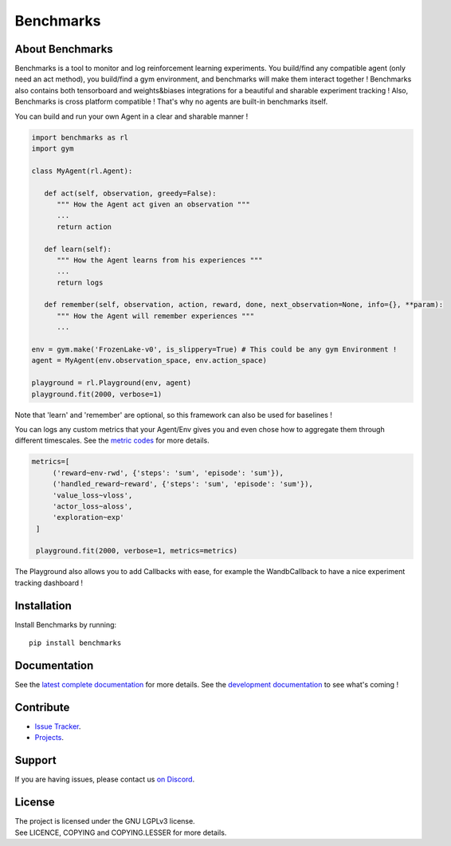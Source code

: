 Benchmarks
==========

.. image:: https://github.com/MathisFederico/LearnRL/actions/workflows/python-tests.yml/badge.svg?branch=dev
   :alt: Pytest badge
   :target: https://github.com/MathisFederico/LearnRL/actions/workflows/python-tests.yml


.. image:: https://img.shields.io/endpoint?url=https%3A%2F%2Fgist.githubusercontent.com%2FMathisFederico%2F00ce73155619a4544884ca6d251954b3%2Fraw%2Flearnrl_pylint_badge.json
   :alt: Pylint badge
   :target: https://github.com/MathisFederico/LearnRL/actions/workflows/python-pylint.yml


.. image:: https://img.shields.io/endpoint?url=https%3A%2F%2Fgist.githubusercontent.com%2FMathisFederico%2F00ce73155619a4544884ca6d251954b3%2Fraw%2Flearnrl_unit_coverage_badge.json
   :alt: Unit coverage badge
   :target: https://github.com/MathisFederico/LearnRL/actions/workflows/python-coverage.yml


.. image:: https://img.shields.io/endpoint?url=https%3A%2F%2Fgist.githubusercontent.com%2FMathisFederico%2F00ce73155619a4544884ca6d251954b3%2Fraw%2Flearnrl_integration_coverage_badge.json
   :alt: Integration coverage badge
   :target: https://github.com/MathisFederico/LearnRL/actions/workflows/python-coverage.yml


.. image:: https://img.shields.io/pypi/l/learnrl
   :alt: PyPI - License
   :target: https://www.gnu.org/licenses/


About Benchmarks
----------------

Benchmarks is a tool to monitor and log reinforcement learning experiments.
You build/find any compatible agent (only need an act method), you build/find a gym environment, and benchmarks will make them interact together !
Benchmarks also contains both tensorboard and weights&biases integrations for a beautiful and sharable experiment tracking !  
Also, Benchmarks is cross platform compatible ! That's why no agents are built-in benchmarks itself.

You can build and run your own Agent in a clear and sharable manner !

.. code-block:: python

   import benchmarks as rl
   import gym

   class MyAgent(rl.Agent):

      def act(self, observation, greedy=False):
         """ How the Agent act given an observation """
         ...
         return action

      def learn(self):
         """ How the Agent learns from his experiences """
         ...
         return logs

      def remember(self, observation, action, reward, done, next_observation=None, info={}, **param):
         """ How the Agent will remember experiences """
         ...

   env = gym.make('FrozenLake-v0', is_slippery=True) # This could be any gym Environment !
   agent = MyAgent(env.observation_space, env.action_space)

   playground = rl.Playground(env, agent)
   playground.fit(2000, verbose=1)

Note that 'learn' and 'remember' are optional, so this framework can also be used for baselines !

You can logs any custom metrics that your Agent/Env gives you and even chose how to aggregate them through different timescales.
See the `metric codes <https://learnrl.readthedocs.io/en/latest/callbacks.html#metric-codes>`_ for more details.

.. code-block:: python

   metrics=[
        ('reward~env-rwd', {'steps': 'sum', 'episode': 'sum'}),
        ('handled_reward~reward', {'steps': 'sum', 'episode': 'sum'}),
        'value_loss~vloss',
        'actor_loss~aloss',
        'exploration~exp'
    ]

    playground.fit(2000, verbose=1, metrics=metrics)


The Playground also allows you to add Callbacks with ease, for example the WandbCallback to have a nice experiment tracking dashboard !

Installation
------------

Install Benchmarks by running::

   pip install benchmarks


Documentation
-------------

See the `latest complete documentation <https://learnrl.readthedocs.io/en/latest/>`_ for more details.
See the `development documentation <https://learnrl.readthedocs.io/en/dev/>`_ to see what's coming !


Contribute
----------

- `Issue Tracker <https://github.com/MathisFederico/LearnRL/issues>`_.
- `Projects <https://github.com/MathisFederico/LearnRL/projects>`_.


Support
-------

If you are having issues, please contact us `on Discord <https://discord.gg/z9dd4s5>`_.


License
-------

| The project is licensed under the GNU LGPLv3 license.
| See LICENCE, COPYING and COPYING.LESSER for more details.


.. |gym.Env| replace:: `environment <http://gym.openai.com/docs/#environments>`__
.. |gym.Space| replace:: `space <http://gym.openai.com/docs/#spaces>`__
.. |hash| replace:: `perfect hash functions <https://en.wikipedia.org/wiki/Perfect_hash_function>`__

